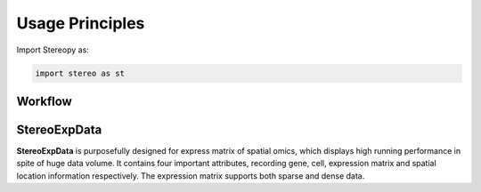 Usage Principles 
================

Import Stereopy as:

.. code-block:: python

   import stereo as st

Workflow
---------

.. image:: ./../_static/Stereopy_workflow_v10.png
    :alt: Title figure
    :width: 700px
    :align: center

StereoExpData
--------------

**StereoExpData** is purposefully designed for express matrix of spatial omics, \
which displays high running performance in spite of huge data volume. \
It contains four important attributes, recording gene, cell, expression \
matrix and spatial location information respectively. The expression matrix \
supports both sparse and dense data. 